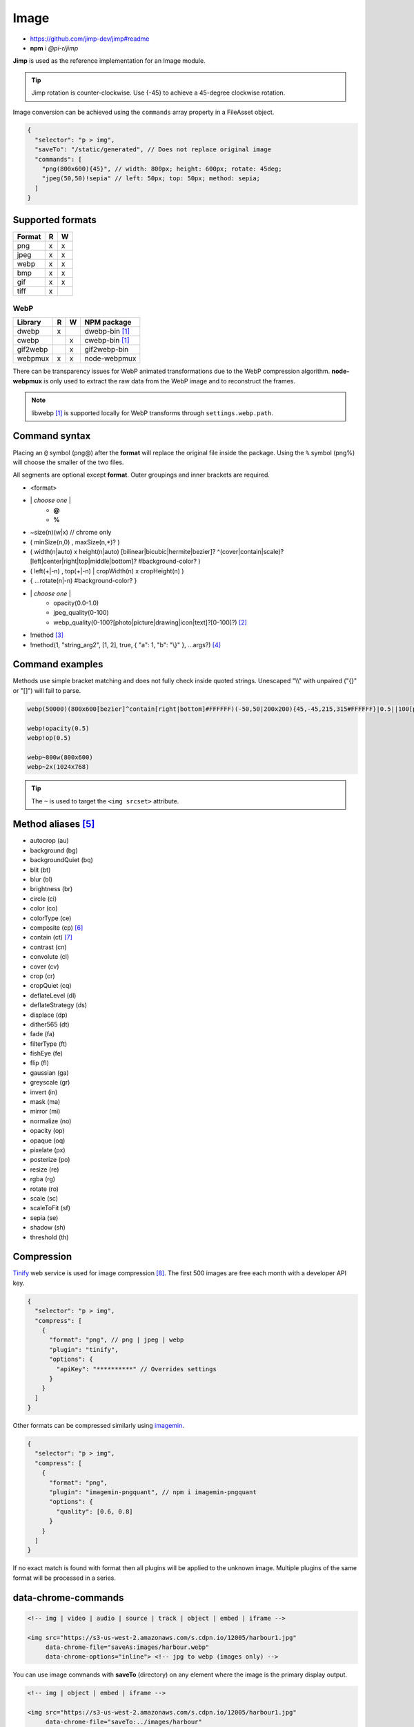=====
Image
=====

- https://github.com/jimp-dev/jimp#readme
- **npm** i *@pi-r/jimp*

**Jimp** is used as the reference implementation for an Image module.

.. code-block::
  :caption: squared.json
  
  {
    "image": {
      "handler": "@pi-r/jimp",
      "settings": {
        "jimp": {
          "rotate_clockwise": false
        },
        "webp": {
          "path": ""
        }
      }
    }
  }

.. tip:: Jimp rotation is counter-clockwise. Use {-45} to achieve a 45-degree clockwise rotation.

Image conversion can be achieved using the ``commands`` array property in a FileAsset object.

.. code-block::

  {
    "selector": "p > img",
    "saveTo": "/static/generated", // Does not replace original image
    "commands": [
      "png(800x600){45}", // width: 800px; height: 600px; rotate: 45deg;
      "jpeg(50,50)!sepia" // left: 50px; top: 50px; method: sepia;
    ]
  }

Supported formats
-----------------

====== = =
Format R W
====== = =
png    x x
jpeg   x x
webp   x x
bmp    x x
gif    x x
tiff   x 
====== = =

WebP
~~~~

======== = = ============
Library  R W NPM package
======== = = ============
dwebp    x   dwebp-bin [#webp]_
cwebp      x cwebp-bin [#webp]_
gif2webp   x gif2webp-bin
webpmux  x x node-webpmux
======== = = ============

There can be transparency issues for WebP animated transformations due to the WebP compression algorithm. **node-webpmux** is only used to extract the raw data from the WebP image and to reconstruct the frames.

.. note:: libwebp [#webp]_ is supported locally for WebP transforms through ``settings.webp.path``.

Command syntax
--------------

Placing an ``@`` symbol (png@) after the **format** will replace the original file inside the package. Using the ``%`` symbol (png%) will choose the smaller of the two files. 

All segments are optional except **format**. Outer groupings and inner brackets are required.

+ <format>

- \| *choose one* \|
    + **@**
    + **%**
- ~size(n)(w|x) // chrome only
- ( minSize(n,0) , maxSize(n,*)? )
- ( width(n|auto) x height(n|auto) [bilinear|bicubic|hermite|bezier]? ^(cover|contain|scale)?[left|center|right|top|middle|bottom]? #background-color? )
- ( left(+|-n) , top(+|-n) | cropWidth(n) x cropHeight(n) )
- { ...rotate(n|-n) #background-color? }
- \| *choose one* \|
    + opacity(0.0-1.0)
    + jpeg_quality(0-100)
    + webp_quality(0-100?[photo|picture|drawing|icon|text]?[0-100]?) [#]_
- !method [#]_
- !method(1, "string_arg2", [1, 2], true, { "a": 1, "b": "\\}" }, ...args?) [#]_

Command examples
----------------

Methods use simple bracket matching and does not fully check inside quoted strings. Unescaped "\\\\" with unpaired ("{}" or "[]") will fail to parse.

.. code-block:: none

  webp(50000)(800x600[bezier]^contain[right|bottom]#FFFFFF)(-50,50|200x200){45,-45,215,315#FFFFFF}|0.5||100[photo][75]|!sepia

  webp!opacity(0.5)
  webp!op(0.5)

  webp~800w(800x600)
  webp~2x(1024x768)

.. tip:: The ``~`` is used to target the ``<img srcset>`` attribute.

Method aliases [#]_
-------------------

- autocrop (au)
- background (bg)
- backgroundQuiet (bq)
- blit (bt)
- blur (bl)
- brightness (br)
- circle (ci)
- color (co)
- colorType (ce)
- composite (cp) [#]_
- contain (ct) [#]_
- contrast (cn)
- convolute (cl)
- cover (cv)
- crop (cr)
- cropQuiet (cq)
- deflateLevel (dl)
- deflateStrategy (ds)
- displace (dp)
- dither565 (dt)
- fade (fa)
- filterType (ft)
- fishEye (fe)
- flip (fl)
- gaussian (ga)
- greyscale (gr)
- invert (in)
- mask (ma)
- mirror (mi)
- normalize (no)
- opacity (op)
- opaque (oq)
- pixelate (px)
- posterize (po)
- resize (re)
- rgba (rg)
- rotate (ro)
- scale (sc)
- scaleToFit (sf)
- sepia (se)
- shadow (sh)
- threshold (th)

Compression
-----------

`Tinify <https://tinypng.com/developers>`_ web service is used for image compression [#]_. The first 500 images are free each month with a developer API key.

.. code-block::
  :caption: squared.json
  
  {
    "compress": {
      "tinify": {
        "api_key": "**********", // Default API key (optional)
        "proxy": ""
      }
    }
  }

.. code-block::

  {
    "selector": "p > img",
    "compress": [
      {
        "format": "png", // png | jpeg | webp
        "plugin": "tinify",
        "options": {
          "apiKey": "**********" // Overrides settings
        }
      }
    ]
  }

Other formats can be compressed similarly using `imagemin <https://github.com/imagemin/imagemin#readme>`_.

.. code-block::

  {
    "selector": "p > img",
    "compress": [
      {
        "format": "png",
        "plugin": "imagemin-pngquant", // npm i imagemin-pngquant
        "options": {
          "quality": [0.6, 0.8]
        }
      }
    ]
  }

If no exact match is found with format then all plugins will be applied to the unknown image. Multiple plugins of the same format will be processed in a series.

data-chrome-commands
--------------------

.. code-block:: html

  <!-- img | video | audio | source | track | object | embed | iframe -->

  <img src="https://s3-us-west-2.amazonaws.com/s.cdpn.io/12005/harbour1.jpg"
       data-chrome-file="saveAs:images/harbour.webp"
       data-chrome-options="inline"> <!-- jpg to webp (images only) -->

You can use image commands with **saveTo** (directory) on any element where the image is the primary display output.

.. code-block:: html

  <!-- img | object | embed | iframe -->

  <img src="https://s3-us-west-2.amazonaws.com/s.cdpn.io/12005/harbour1.jpg"
       data-chrome-file="saveTo:../images/harbour"
       data-chrome-commands="png(10000,75000)(800x600[bezier]^contain[right|bottom])::webp|0.5|">


.. tip:: Multiple transformations use ``::`` as the separator.

Transformations are given a UUID filename except when ``@`` or ``%`` are used. Leaving ``data-chrome-file`` empty will save the transformations to the current image directory.

.. [#webp] https://developers.google.com/speed/webp/download
.. [#] cwebp options: -q -preset -near_lossless
.. [#] Method with no arguments (e.g. sepia).
.. [#] No expressions or native objects.
.. [#] https://github.com/jimp-dev/jimp/tree/main/packages/jimp#methods
.. [#] srcOver | dstOver | multiply | add | screen | overlay | darken | lighten | hardLight | difference | exclusion
.. [#] left - 1 | center - 2 | right - 4 | top - 8 | middle - 16 | bottom - 32
.. [#] png | jpeg | webp